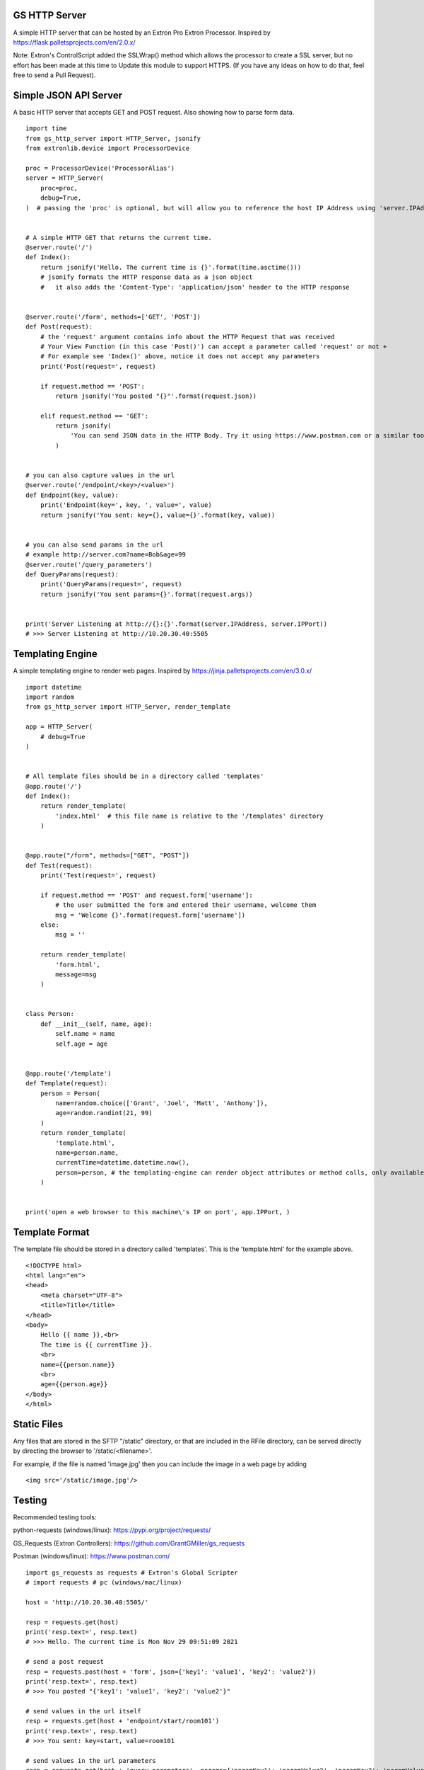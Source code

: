 GS HTTP Server
==============

A simple HTTP server that can be hosted by an Extron Pro Extron Processor.
Inspired by https://flask.palletsprojects.com/en/2.0.x/

Note: Extron's ControlScript added the SSLWrap() method which allows the processor to create a SSL server, but no effort has been made at this time to Update this module to support HTTPS. (If you have any ideas on how to do that, feel free to send a Pull Request).

Simple JSON API Server
======================

A basic HTTP server that accepts GET and POST request.
Also showing how to parse form data.

::

    import time
    from gs_http_server import HTTP_Server, jsonify
    from extronlib.device import ProcessorDevice

    proc = ProcessorDevice('ProcessorAlias')
    server = HTTP_Server(
        proc=proc,
        debug=True,
    )  # passing the 'proc' is optional, but will allow you to reference the host IP Address using 'server.IPAddress'


    # A simple HTTP GET that returns the current time.
    @server.route('/')
    def Index():
        return jsonify('Hello. The current time is {}'.format(time.asctime()))
        # jsonify formats the HTTP response data as a json object
        #   it also adds the 'Content-Type': 'application/json' header to the HTTP response


    @server.route('/form', methods=['GET', 'POST'])
    def Post(request):
        # the 'request' argument contains info about the HTTP Request that was received
        # Your View Function (in this case 'Post()') can accept a parameter called 'request' or not +
        # For example see 'Index()' above, notice it does not accept any parameters
        print('Post(request=', request)

        if request.method == 'POST':
            return jsonify('You posted "{}"'.format(request.json))

        elif request.method == 'GET':
            return jsonify(
                'You can send JSON data in the HTTP Body. Try it using https://www.postman.com or a similar tool.'
            )


    # you can also capture values in the url
    @server.route('/endpoint/<key>/<value>')
    def Endpoint(key, value):
        print('Endpoint(key=', key, ', value=', value)
        return jsonify('You sent: key={}, value={}'.format(key, value))


    # you can also send params in the url
    # example http://server.com?name=Bob&age=99
    @server.route('/query_parameters')
    def QueryParams(request):
        print('QueryParams(request=', request)
        return jsonify('You sent params={}'.format(request.args))


    print('Server Listening at http://{}:{}'.format(server.IPAddress, server.IPPort))
    # >>> Server Listening at http://10.20.30.40:5505

Templating Engine
=================
A simple templating engine to render web pages.
Inspired by https://jinja.palletsprojects.com/en/3.0.x/

::

    import datetime
    import random
    from gs_http_server import HTTP_Server, render_template

    app = HTTP_Server(
        # debug=True
    )


    # All template files should be in a directory called 'templates'
    @app.route('/')
    def Index():
        return render_template(
            'index.html'  # this file name is relative to the '/templates' directory
        )


    @app.route("/form", methods=["GET", "POST"])
    def Test(request):
        print('Test(request=', request)

        if request.method == 'POST' and request.form['username']:
            # the user submitted the form and entered their username, welcome them
            msg = 'Welcome {}'.format(request.form['username'])
        else:
            msg = ''

        return render_template(
            'form.html',
            message=msg
        )


    class Person:
        def __init__(self, name, age):
            self.name = name
            self.age = age


    @app.route('/template')
    def Template(request):
        person = Person(
            name=random.choice(['Grant', 'Joel', 'Matt', 'Anthony']),
            age=random.randint(21, 99)
        )
        return render_template(
            'template.html',
            name=person.name,
            currentTime=datetime.datetime.now(),
            person=person, # the templating-engine can render object attributes or method calls, only available on Q/XI processors
        )


    print('open a web browser to this machine\'s IP on port', app.IPPort, )


Template Format
===============
The template file should be stored in a directory called 'templates'.
This is the 'template.html' for the example above.

::

    <!DOCTYPE html>
    <html lang="en">
    <head>
        <meta charset="UTF-8">
        <title>Title</title>
    </head>
    <body>
        Hello {{ name }},<br>
        The time is {{ currentTime }}.
        <br>
        name={{person.name}}
        <br>
        age={{person.age}}
    </body>
    </html>

Static Files
============
Any files that are stored in the SFTP "/static" directory, or that are included in the RFile directory, can be served directly by directing the browser to '/static/<filename>'.

For example, if the file is named 'image.jpg' then you can include the image in a web page by adding

::

    <img src='/static/image.jpg'/>


Testing
=======

Recommended testing tools:

python-requests (windows/linux): https://pypi.org/project/requests/

GS_Requests (Extron Controllers): https://github.com/GrantGMiller/gs_requests

Postman (windows/linux): https://www.postman.com/

::

    import gs_requests as requests # Extron's Global Scripter
    # import requests # pc (windows/mac/linux)

    host = 'http://10.20.30.40:5505/'

    resp = requests.get(host)
    print('resp.text=', resp.text)
    # >>> Hello. The current time is Mon Nov 29 09:51:09 2021

    # send a post request
    resp = requests.post(host + 'form', json={'key1': 'value1', 'key2': 'value2'})
    print('resp.text=', resp.text)
    # >>> You posted "{'key1': 'value1', 'key2': 'value2'}"

    # send values in the url itself
    resp = requests.get(host + 'endpoint/start/room101')
    print('resp.text=', resp.text)
    # >>> You sent: key=start, value=room101

    # send values in the url parameters
    resp = requests.get(host + 'query_parameters', params={'paramKey1': 'paramValue2', 'paramKey2': 'paramValue2')
    print('resp.text=', resp.text)
    # >>> You sent params={'paramKey1': 'paramValue1', 'paramKey2': 'paramValue2'}